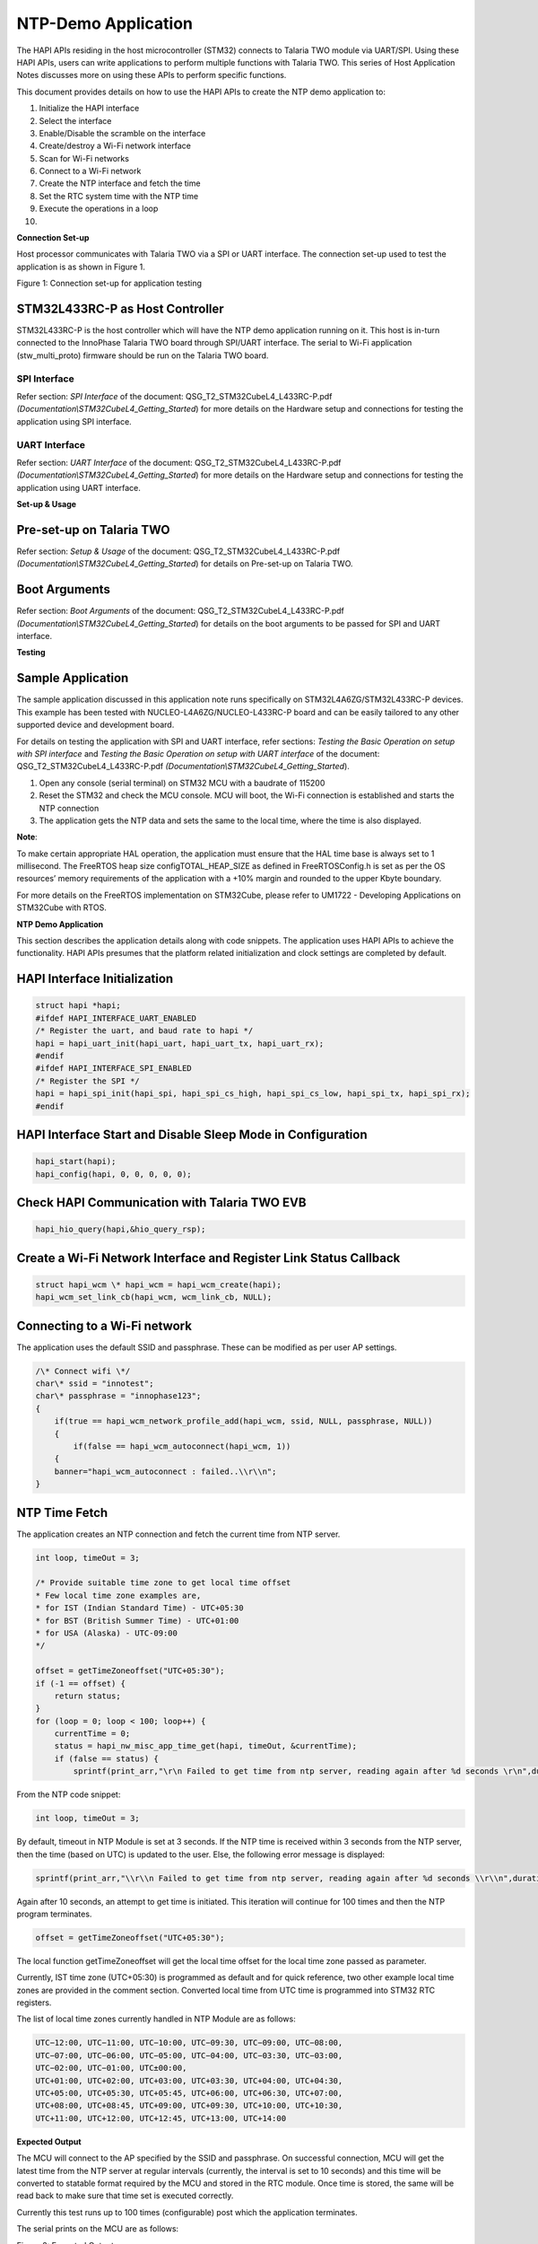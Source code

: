 NTP-Demo Application
====================

The HAPI APIs residing in the host microcontroller (STM32) connects to
Talaria TWO module via UART/SPI. Using these HAPI APIs, users can write
applications to perform multiple functions with Talaria TWO. This series
of Host Application Notes discusses more on using these APIs to perform
specific functions.

This document provides details on how to use the HAPI APIs to create the
NTP demo application to:

1.  Initialize the HAPI interface

2.  Select the interface

3.  Enable/Disable the scramble on the interface

4.  Create/destroy a Wi-Fi network interface

5.  Scan for Wi-Fi networks

6.  Connect to a Wi-Fi network

7.  Create the NTP interface and fetch the time

8.  Set the RTC system time with the NTP time

9.  Execute the operations in a loop

10. 

**Connection Set-up**

Host processor communicates with Talaria TWO via a SPI or UART
interface. The connection set-up used to test the application is as
shown in Figure 1.

|image1|

Figure 1: Connection set-up for application testing

STM32L433RC-P as Host Controller
--------------------------------

STM32L433RC-P is the host controller which will have the NTP demo
application running on it. This host is in-turn connected to the
InnoPhase Talaria TWO board through SPI/UART interface. The serial to
Wi-Fi application (stw_multi_proto) firmware should be run on the
Talaria TWO board.

SPI Interface
~~~~~~~~~~~~~

Refer section: *SPI Interface* of the document:
QSG_T2_STM32CubeL4_L433RC-P.pdf
*(Documentation\\STM32CubeL4_Getting_Started*) for more details on the
Hardware setup and connections for testing the application using SPI
interface.

UART Interface
~~~~~~~~~~~~~~

Refer section: *UART Interface* of the document:
QSG_T2_STM32CubeL4_L433RC-P.pdf
*(Documentation\\STM32CubeL4_Getting_Started*) for more details on the
Hardware setup and connections for testing the application using UART
interface.

**Set-up & Usage**

Pre-set-up on Talaria TWO
-------------------------

Refer section: *Setup & Usage* of the document:
QSG_T2_STM32CubeL4_L433RC-P.pdf
*(Documentation\\STM32CubeL4_Getting_Started*) for details on Pre-set-up
on Talaria TWO.

Boot Arguments 
---------------

Refer section: *Boot Arguments* of the document:
QSG_T2_STM32CubeL4_L433RC-P.pdf
*(Documentation\\STM32CubeL4_Getting_Started*) for details on the boot
arguments to be passed for SPI and UART interface.

**Testing**

Sample Application
------------------

The sample application discussed in this application note runs
specifically on STM32L4A6ZG/STM32L433RC-P devices. This example has been
tested with NUCLEO-L4A6ZG/NUCLEO-L433RC-P board and can be easily
tailored to any other supported device and development board.

For details on testing the application with SPI and UART interface,
refer sections: *Testing the Basic Operation on setup with SPI
interface* and *Testing the Basic Operation on setup with UART
interface* of the document: QSG_T2_STM32CubeL4_L433RC-P.pdf
*(Documentation\\STM32CubeL4_Getting_Started*).

1. Open any console (serial terminal) on STM32 MCU with a baudrate of
   115200

2. Reset the STM32 and check the MCU console. MCU will boot, the Wi-Fi
   connection is established and starts the NTP connection

3. The application gets the NTP data and sets the same to the local
   time, where the time is also displayed.

**Note**:

To make certain appropriate HAL operation, the application must ensure
that the HAL time base is always set to 1 millisecond. The FreeRTOS heap
size configTOTAL_HEAP_SIZE as defined in FreeRTOSConfig.h is set as per
the OS resources’ memory requirements of the application with a +10%
margin and rounded to the upper Kbyte boundary.

For more details on the FreeRTOS implementation on STM32Cube, please
refer to UM1722 - Developing Applications on STM32Cube with RTOS.

.. _ntp-demo-application-1:

**NTP Demo Application**

This section describes the application details along with code snippets.
The application uses HAPI APIs to achieve the functionality. HAPI APIs
presumes that the platform related initialization and clock settings are
completed by default.


HAPI Interface Initialization
-----------------------------

.. code-block:: shell

    struct hapi *hapi;
    #ifdef HAPI_INTERFACE_UART_ENABLED
    /* Register the uart, and baud rate to hapi */
    hapi = hapi_uart_init(hapi_uart, hapi_uart_tx, hapi_uart_rx);
    #endif
    #ifdef HAPI_INTERFACE_SPI_ENABLED
    /* Register the SPI */
    hapi = hapi_spi_init(hapi_spi, hapi_spi_cs_high, hapi_spi_cs_low, hapi_spi_tx, hapi_spi_rx);
    #endif


HAPI Interface Start and Disable Sleep Mode in Configuration
------------------------------------------------------------

.. code-block:: shell

    hapi_start(hapi);
    hapi_config(hapi, 0, 0, 0, 0, 0);

Check HAPI Communication with Talaria TWO EVB
---------------------------------------------

.. code-block:: shell

    hapi_hio_query(hapi,&hio_query_rsp);

Create a Wi-Fi Network Interface and Register Link Status Callback 
-------------------------------------------------------------------

.. code-block:: shell

    struct hapi_wcm \* hapi_wcm = hapi_wcm_create(hapi);
    hapi_wcm_set_link_cb(hapi_wcm, wcm_link_cb, NULL);

Connecting to a Wi-Fi network
-----------------------------

The application uses the default SSID and passphrase. These can be
modified as per user AP settings.

.. code-block:: shell


    /\* Connect wifi \*/
    char\* ssid = "innotest";
    char\* passphrase = "innophase123";
    {
        if(true == hapi_wcm_network_profile_add(hapi_wcm, ssid, NULL, passphrase, NULL))
        {
            if(false == hapi_wcm_autoconnect(hapi_wcm, 1))
        {
        banner="hapi_wcm_autoconnect : failed..\\r\\n";
    }

NTP Time Fetch
--------------

The application creates an NTP connection and fetch the current time
from NTP server.


.. code-block:: shell

    int loop, timeOut = 3;

    /* Provide suitable time zone to get local time offset
    * Few local time zone examples are,
    * for IST (Indian Standard Time) - UTC+05:30
    * for BST (British Summer Time) - UTC+01:00
    * for USA (Alaska) - UTC-09:00
    */

    offset = getTimeZoneoffset("UTC+05:30");
    if (-1 == offset) {
        return status;
    }
    for (loop = 0; loop < 100; loop++) {
        currentTime = 0;
        status = hapi_nw_misc_app_time_get(hapi, timeOut, &currentTime);
        if (false == status) {
            sprintf(print_arr,"\r\n Failed to get time from ntp server, reading again after %d seconds \r\n",duration);



From the NTP code snippet:

.. code-block:: shell

    int loop, timeOut = 3;

By default, timeout in NTP Module is set at 3 seconds. If the NTP time
is received within 3 seconds from the NTP server, then the time (based
on UTC) is updated to the user. Else, the following error message is
displayed:

.. code-block:: shell

    sprintf(print_arr,"\\r\\n Failed to get time from ntp server, reading again after %d seconds \\r\\n",duration);

Again after 10 seconds, an attempt to get time is initiated. This
iteration will continue for 100 times and then the NTP program
terminates.

.. code-block:: shell

    offset = getTimeZoneoffset("UTC+05:30");

The local function getTimeZoneoffset will get the local time offset for
the local time zone passed as parameter.

Currently, IST time zone (UTC+05:30) is programmed as default and for
quick reference, two other example local time zones are provided in the
comment section. Converted local time from UTC time is programmed into
STM32 RTC registers.

The list of local time zones currently handled in NTP Module are as
follows:

.. code-block:: shell

    UTC−12:00, UTC−11:00, UTC−10:00, UTC−09:30, UTC−09:00, UTC−08:00,
    UTC−07:00, UTC−06:00, UTC−05:00, UTC−04:00, UTC−03:30, UTC−03:00,
    UTC−02:00, UTC−01:00, UTC±00:00,
    UTC+01:00, UTC+02:00, UTC+03:00, UTC+03:30, UTC+04:00, UTC+04:30,
    UTC+05:00, UTC+05:30, UTC+05:45, UTC+06:00, UTC+06:30, UTC+07:00,
    UTC+08:00, UTC+08:45, UTC+09:00, UTC+09:30, UTC+10:00, UTC+10:30,
    UTC+11:00, UTC+12:00, UTC+12:45, UTC+13:00, UTC+14:00


**Expected Output**

The MCU will connect to the AP specified by the SSID and passphrase. On
successful connection, MCU will get the latest time from the NTP server
at regular intervals (currently, the interval is set to 10 seconds) and
this time will be converted to statable format required by the MCU and
stored in the RTC module. Once time is stored, the same will be read
back to make sure that time set is executed correctly.

Currently this test runs up to 100 times (configurable) post which the
application terminates.

The serial prints on the MCU are as follows:

|Text Description automatically generated|

Figure 2: Expected Output

**Application Files and Functions**

.. table:: Table 1: Application files and functions

    +-----------------------------------------+----------------------------+
    | **File**                                | **Function**               |
    +=========================================+============================+
    | I                                       | Main Program               |
    | nnoPhase_HAPI/T2-HAN-012/Src/HAPI/app.c |                            |
    +-----------------------------------------+----------------------------+
    | InnoP                                   | Code for configuring the   |
    | hase_HAPI/T2-HAN-012/Src/HAPI/app_ntp.c | RTC Module and setting the |
    |                                         | NTP time (suitably         |
    |                                         | converted as required by   |
    |                                         | MCU) in RTC Module         |
    +-----------------------------------------+----------------------------+
    | Middlewares/Third_Part                  | HAPI module to get time    |
    | y/InnoPhase_HAPI/Src/hapi_nw_misc_app.c | from NTP server            |
    +-----------------------------------------+----------------------------+
    | InnoPhase                               | Get NTP time header file   |
    | _HAPI\\T2-HAN-012\\Src\\HAPI\\include\\ |                            |
    | hapi_nw_misc_app.h                      |                            |
    +-----------------------------------------+----------------------------+
    | InnoPhase                               | NTP support header file    |
    | _HAPI\\T2-HAN-012\\Src\\HAPI\\include\\ |                            |
    | api\\nw_misc_app.h                      |                            |
    +-----------------------------------------+----------------------------+
    | InnoPhase_HAPI                          | Header file to enable RTC  |
    | \\T2-HAN-012\\inc\\stm32l4xx_hal_conf.h | Module                     |
    +-----------------------------------------+----------------------------+


.. |image1| image:: media/image1.png
.. |Text Description automatically generated| image:: media/image2.png
   :width: 7.72441in
   :height: 6.03621in
